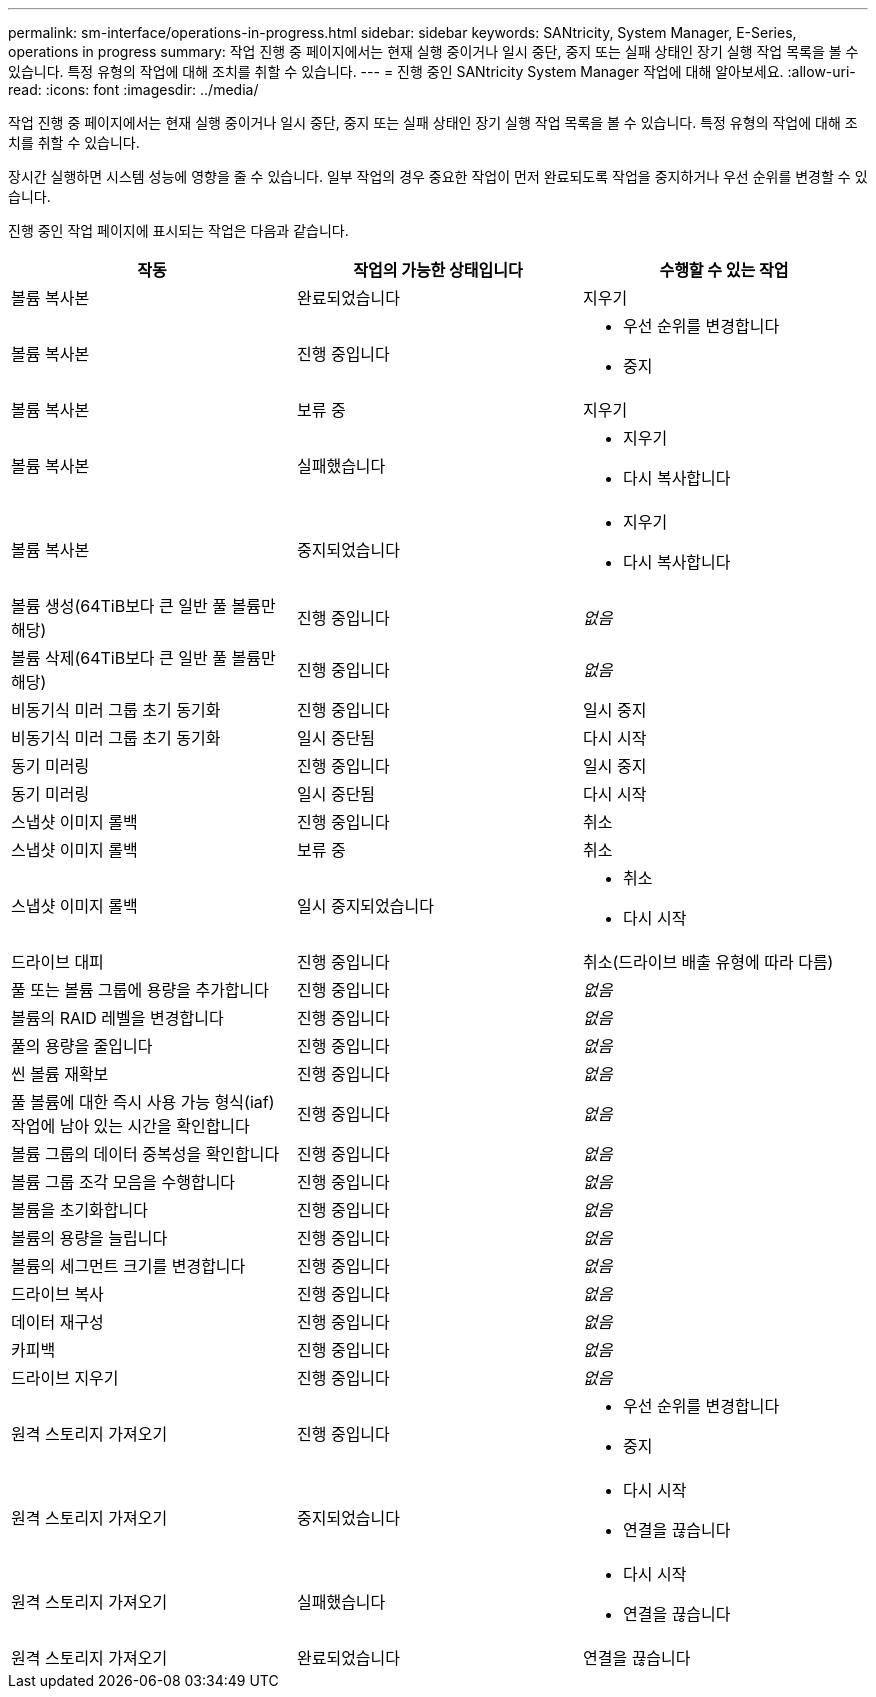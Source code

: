---
permalink: sm-interface/operations-in-progress.html 
sidebar: sidebar 
keywords: SANtricity, System Manager, E-Series, operations in progress 
summary: 작업 진행 중 페이지에서는 현재 실행 중이거나 일시 중단, 중지 또는 실패 상태인 장기 실행 작업 목록을 볼 수 있습니다. 특정 유형의 작업에 대해 조치를 취할 수 있습니다. 
---
= 진행 중인 SANtricity System Manager 작업에 대해 알아보세요.
:allow-uri-read: 
:icons: font
:imagesdir: ../media/


[role="lead"]
작업 진행 중 페이지에서는 현재 실행 중이거나 일시 중단, 중지 또는 실패 상태인 장기 실행 작업 목록을 볼 수 있습니다. 특정 유형의 작업에 대해 조치를 취할 수 있습니다.

장시간 실행하면 시스템 성능에 영향을 줄 수 있습니다. 일부 작업의 경우 중요한 작업이 먼저 완료되도록 작업을 중지하거나 우선 순위를 변경할 수 있습니다.

진행 중인 작업 페이지에 표시되는 작업은 다음과 같습니다.

[cols="1a,1a,1a"]
|===
| 작동 | 작업의 가능한 상태입니다 | 수행할 수 있는 작업 


 a| 
볼륨 복사본
 a| 
완료되었습니다
 a| 
지우기



 a| 
볼륨 복사본
 a| 
진행 중입니다
 a| 
* 우선 순위를 변경합니다
* 중지




 a| 
볼륨 복사본
 a| 
보류 중
 a| 
지우기



 a| 
볼륨 복사본
 a| 
실패했습니다
 a| 
* 지우기
* 다시 복사합니다




 a| 
볼륨 복사본
 a| 
중지되었습니다
 a| 
* 지우기
* 다시 복사합니다




 a| 
볼륨 생성(64TiB보다 큰 일반 풀 볼륨만 해당)
 a| 
진행 중입니다
 a| 
_없음_



 a| 
볼륨 삭제(64TiB보다 큰 일반 풀 볼륨만 해당)
 a| 
진행 중입니다
 a| 
_없음_



 a| 
비동기식 미러 그룹 초기 동기화
 a| 
진행 중입니다
 a| 
일시 중지



 a| 
비동기식 미러 그룹 초기 동기화
 a| 
일시 중단됨
 a| 
다시 시작



 a| 
동기 미러링
 a| 
진행 중입니다
 a| 
일시 중지



 a| 
동기 미러링
 a| 
일시 중단됨
 a| 
다시 시작



 a| 
스냅샷 이미지 롤백
 a| 
진행 중입니다
 a| 
취소



 a| 
스냅샷 이미지 롤백
 a| 
보류 중
 a| 
취소



 a| 
스냅샷 이미지 롤백
 a| 
일시 중지되었습니다
 a| 
* 취소
* 다시 시작




 a| 
드라이브 대피
 a| 
진행 중입니다
 a| 
취소(드라이브 배출 유형에 따라 다름)



 a| 
풀 또는 볼륨 그룹에 용량을 추가합니다
 a| 
진행 중입니다
 a| 
_없음_



 a| 
볼륨의 RAID 레벨을 변경합니다
 a| 
진행 중입니다
 a| 
_없음_



 a| 
풀의 용량을 줄입니다
 a| 
진행 중입니다
 a| 
_없음_



 a| 
씬 볼륨 재확보
 a| 
진행 중입니다
 a| 
_없음_



 a| 
풀 볼륨에 대한 즉시 사용 가능 형식(iaf) 작업에 남아 있는 시간을 확인합니다
 a| 
진행 중입니다
 a| 
_없음_



 a| 
볼륨 그룹의 데이터 중복성을 확인합니다
 a| 
진행 중입니다
 a| 
_없음_



 a| 
볼륨 그룹 조각 모음을 수행합니다
 a| 
진행 중입니다
 a| 
_없음_



 a| 
볼륨을 초기화합니다
 a| 
진행 중입니다
 a| 
_없음_



 a| 
볼륨의 용량을 늘립니다
 a| 
진행 중입니다
 a| 
_없음_



 a| 
볼륨의 세그먼트 크기를 변경합니다
 a| 
진행 중입니다
 a| 
_없음_



 a| 
드라이브 복사
 a| 
진행 중입니다
 a| 
_없음_



 a| 
데이터 재구성
 a| 
진행 중입니다
 a| 
_없음_



 a| 
카피백
 a| 
진행 중입니다
 a| 
_없음_



 a| 
드라이브 지우기
 a| 
진행 중입니다
 a| 
_없음_



 a| 
원격 스토리지 가져오기
 a| 
진행 중입니다
 a| 
* 우선 순위를 변경합니다
* 중지




 a| 
원격 스토리지 가져오기
 a| 
중지되었습니다
 a| 
* 다시 시작
* 연결을 끊습니다




 a| 
원격 스토리지 가져오기
 a| 
실패했습니다
 a| 
* 다시 시작
* 연결을 끊습니다




 a| 
원격 스토리지 가져오기
 a| 
완료되었습니다
 a| 
연결을 끊습니다

|===